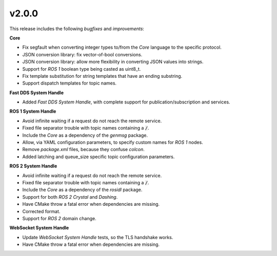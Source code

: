 v2.0.0
^^^^^^

This release includes the following *bugfixes* and *improvements*:


**Core**

* Fix segfault when converting integer types to/from the *Core* language to the specific protocol.

* JSON conversion library: fix vector-of-bool conversions.

* JSON conversion library: allow more flexibility in converting JSON values into strings.

* Support for *ROS 1* boolean type being casted as uint8_t.

* Fix template substitution for string templates that have an ending substring.

* Support dispatch templates for topic names.


**Fast DDS System Handle**

* Added *Fast DDS System Handle*, with complete support for publication/subscription and services.


**ROS 1 System Handle**

* Avoid infinite waiting if a request do not reach the remote service.

* Fixed file separator trouble with topic names containing a :code:`/`.

* Include the *Core* as a dependency of the *genmsg* package.

* Allow, via YAML configuration parameters, to specify custom names for *ROS 1* nodes.

* Remove `package.xml` files, because they confuse `colcon`.

* Added latching and queue_size specific topic configuration parameters.


**ROS 2 System Handle**

* Avoid infinite waiting if a request do not reach the remote service.

* Fixed file separator trouble with topic names containing a :code:`/`.

* Include the *Core* as a dependency of the *rosidl* package.

* Support for both *ROS 2 Crystal* and *Dashing*.

* Have CMake throw a fatal error when dependencies are missing.

* Corrected format.

* Support for *ROS 2* domain change.


**WebSocket System Handle**

* Update *WebSocket System Handle* tests, so the TLS handshake works.

* Have CMake throw a fatal error when dependencies are missing.
